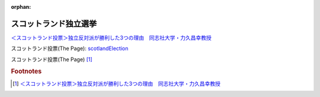 :orphan:

.. _140920_ScotlandIndependence:


スコットランド独立選挙
----------------------------------------

`＜スコットランド投票＞独立反対派が勝利した3つの理由　同志社大学・力久昌幸教授 <http://thepage.jp/detail/20140919-00000020-wordleaf>`_

スコットランド投票(The Page): scotlandElection_

.. _scotlandElection: http://thepage.jp/detail/20140919-00000020-wordleaf


スコットランド投票(The Page) [#f1]_

.. rubric:: Footnotes

.. [#f1] `＜スコットランド投票＞独立反対派が勝利した3つの理由　同志社大学・力久昌幸教授 <http://thepage.jp/detail/20140919-00000020-wordleaf>`_
